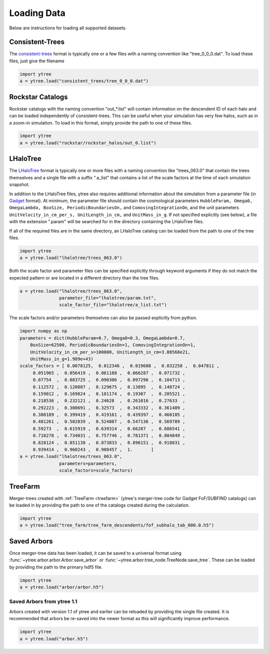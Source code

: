 .. _loading:

Loading Data
============

Below are instructions for loading all supported datasets.

Consistent-Trees
----------------

The `consistent-trees <https://bitbucket.org/pbehroozi/consistent-trees>`_
format is typically one or a few files with a naming convention like
"tree_0_0_0.dat".  To load these files, just give the filename

.. code-block:: python

   import ytree
   a = ytree.load("consistent_trees/tree_0_0_0.dat")

Rockstar Catalogs
-----------------

Rockstar catalogs with the naming convention "out_*.list" will contain
information on the descendent ID of each halo and can be loaded
independently of consistent-trees.  This can be useful when your
simulation has very few halos, such as in a zoom-in simulation.  To
load in this format, simply provide the path to one of these files.

.. code-block:: python

   import ytree
   a = ytree.load("rockstar/rockstar_halos/out_0.list")

LHaloTree
---------

.. todo:: New in version X.X?

The `LHaloTree <http://adsabs.harvard.edu/abs/2005Natur.435..629S>`_
format is typically one or more files with a naming convention like
"trees_063.0" that contain the trees themselves and a single file
with a suffix ".a_list" that contains a list of the scale factors
at the time of each simulation snapshot.

In addition to the LHaloTree files, ytree also requires additional
information about the simulation from a parameter file (in
`Gadget <http://wwwmpa.mpa-garching.mpg.de/gadget/>`_ format). At
minimum, the parameter file should contain the cosmological parameters
``HubbleParam, Omega0, OmegaLambda, BoxSize, PeriodicBoundariesOn,``
and ``ComovingIntegrationOn``, and the unit parameters
``UnitVelocity_in_cm_per_s, UnitLength_in_cm,`` and ``UnitMass_in_g``.
If not specified explicitly (see below), a file with the extension
".param" will be searched for in the directory containing the
LHaloTree files.

If all of the required files are in the same directory, an LHaloTree
catalog can be loaded from the path to one of the tree files.

.. code-block:: python

   import ytree
   a = ytree.load("lhalotree/trees_063.0")

Both the scale factor and parameter files can be specified explicitly
through keyword arguments if they do not match the expected pattern
or are located in a different directory than the tree files.

.. code-block:: python

   a = ytree.load("lhalotree/trees_063.0",
                  parameter_file="lhalotree/param.txt",
		  scale_factor_file="lhalotree/a_list.txt")

The scale factors and/or parameters themselves can also be passed
explicitly from python.

.. code-block:: python

   import numpy as np
   parameters = dict(HubbleParam=0.7, Omega0=0.3, OmegaLambda=0.7,
       BoxSize=62500, PeriodicBoundariesOn=1, ComovingIntegrationOn=1,
       UnitVelocity_in_cm_per_s=100000, UnitLength_in_cm=3.08568e21,
       UnitMass_in_g=1.989e+43)
   scale_factors = [ 0.0078125,  0.012346 ,  0.019608 ,  0.032258 ,  0.047811 ,
        0.051965 ,  0.056419 ,  0.061188 ,  0.066287 ,  0.071732 ,
        0.07754  ,  0.083725 ,  0.090306 ,  0.097296 ,  0.104713 ,
        0.112572 ,  0.120887 ,  0.129675 ,  0.13895  ,  0.148724 ,
        0.159012 ,  0.169824 ,  0.181174 ,  0.19307  ,  0.205521 ,
        0.218536 ,  0.232121 ,  0.24628  ,  0.261016 ,  0.27633  ,
        0.292223 ,  0.308691 ,  0.32573  ,  0.343332 ,  0.361489 ,
        0.380189 ,  0.399419 ,  0.419161 ,  0.439397 ,  0.460105 ,
        0.481261 ,  0.502839 ,  0.524807 ,  0.547136 ,  0.569789 ,
        0.59273  ,  0.615919 ,  0.639314 ,  0.66287  ,  0.686541 ,
        0.710278 ,  0.734031 ,  0.757746 ,  0.781371 ,  0.804849 ,
        0.828124 ,  0.851138 ,  0.873833 ,  0.896151 ,  0.918031 ,
        0.939414 ,  0.960243 ,  0.980457 ,  1.       ]
   a = ytree.load("lhalotree/trees_063.0",
                  parameters=parameters,
                  scale_factors=scale_factors)

.. _load-treefarm:

TreeFarm
--------

Merger-trees created with :ref:`TreeFarm <treefarm>` (ytree's merger-tree 
code for Gadget FoF/SUBFIND catalogs) can be loaded in by providing the
path to one of the catalogs created during the calculation.

.. code-block:: python

   import ytree
   a = ytree.load("tree_farm/tree_farm_descendents/fof_subhalo_tab_000.0.h5")

.. _load-ytree:

Saved Arbors
------------

Once merger-tree data has been loaded, it can be saved to a
universal format using :func:`~ytree.arbor.arbor.Arbor.save_arbor` or
:func:`~ytree.arbor.tree_node.TreeNode.save_tree`.  These can be loaded by
providing the path to the primary hdf5 file.

.. code-block:: python

   import ytree
   a = ytree.load("arbor/arbor.h5")

.. _load-old-arbor:

Saved Arbors from ytree 1.1
^^^^^^^^^^^^^^^^^^^^^^^^^^^

Arbors created with version 1.1 of ytree and earlier can be reloaded by
providing the single file created.  It is recommended that arbors be
re-saved into the newer format as this will significantly improve
performance.

.. code-block:: python

   import ytree
   a = ytree.load("arbor.h5")
